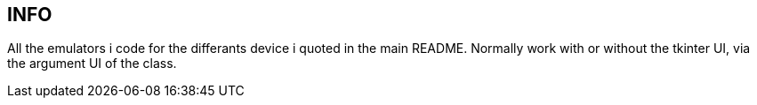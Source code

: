 == INFO
All the emulators i code for the differants device i quoted in the main README.
Normally work with or without the tkinter UI, via the argument UI of the class.
